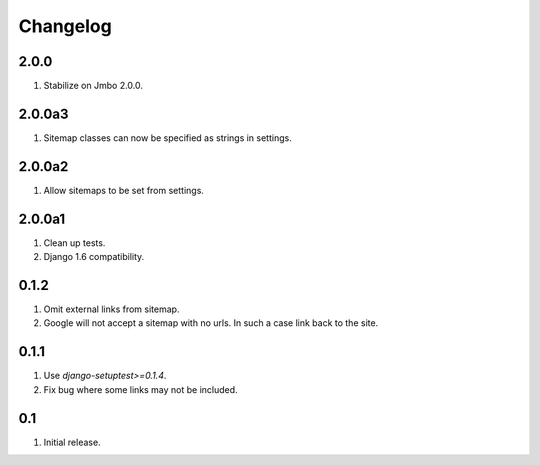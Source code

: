 Changelog
=========

2.0.0
-----
#. Stabilize on Jmbo 2.0.0.

2.0.0a3
-------
#. Sitemap classes can now be specified as strings in settings.

2.0.0a2
-------
#. Allow sitemaps to be set from settings.

2.0.0a1
-------
#. Clean up tests.
#. Django 1.6 compatibility.

0.1.2
-----
#. Omit external links from sitemap.
#. Google will not accept a sitemap with no urls. In such a case link back to the site.

0.1.1
-----
#. Use `django-setuptest>=0.1.4`.
#. Fix bug where some links may not be included.

0.1
---
#. Initial release.

